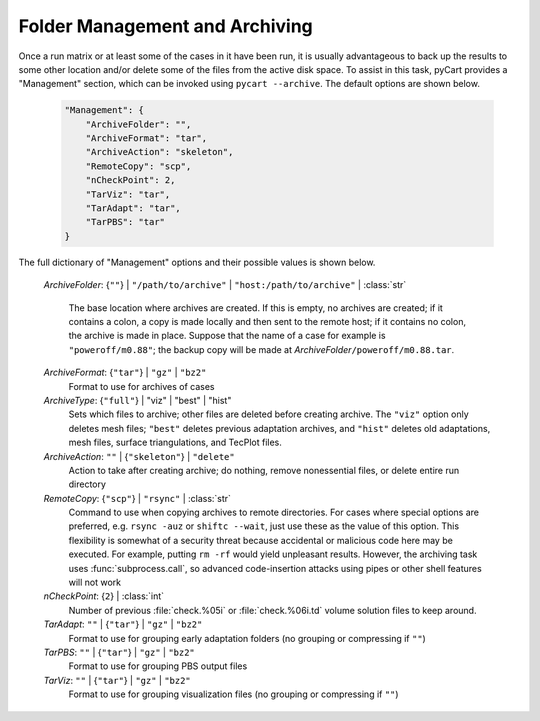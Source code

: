 
-------------------------------
Folder Management and Archiving
-------------------------------

Once a run matrix or at least some of the cases in it have been run, it is
usually advantageous to back up the results to some other location and/or delete
some of the files from the active disk space.  To assist in this task, pyCart
provides a "Management" section, which can be invoked using ``pycart
--archive``.  The default options are shown below.

    .. code-block:: javascript
    
        "Management": {
            "ArchiveFolder": "",
            "ArchiveFormat": "tar",
            "ArchiveAction": "skeleton",
            "RemoteCopy": "scp",
            "nCheckPoint": 2,
            "TarViz": "tar",
            "TarAdapt": "tar",
            "TarPBS": "tar"
        }
        
The full dictionary of "Management" options and their possible values is shown
below.

    *ArchiveFolder*: {``""``} | ``"/path/to/archive"`` | \
    ``"host:/path/to/archive"`` | :class:`str`
     
        The base location where archives are created.  If this is empty, no
        archives are created; if it contains a colon, a copy is made locally and
        then sent to the remote host; if it contains no colon, the archive is
        made in place.  Suppose that the name of a case for example is
        ``"poweroff/m0.88"``; the backup copy will be made at *ArchiveFolder*\
        ``/poweroff/m0.88.tar``.
        
    *ArchiveFormat*: {``"tar"``} | ``"gz"`` | ``"bz2"``
        Format to use for archives of cases
    
    *ArchiveType*: {``"full"``} | "viz" | "best" | "hist"
        Sets which files to archive; other files are deleted before creating
        archive.  The ``"viz"`` option only deletes mesh files; ``"best"``
        deletes previous adaptation archives, and ``"hist"`` deletes old
        adaptations, mesh files, surface triangulations, and TecPlot files.
        
    *ArchiveAction*: ``""`` | {``"skeleton"``} | ``"delete"``
        Action to take after creating archive; do nothing, remove nonessential
        files, or delete entire run directory
    
    *RemoteCopy*: {``"scp"``} | ``"rsync"`` | :class:`str`
        Command to use when copying archives to remote directories.  For cases
        where special options are preferred, e.g. ``rsync -auz`` or ``shiftc
        --wait``, just use these as the value of this option.  This flexibility
        is somewhat of a security threat because accidental or malicious code
        here may be executed.  For example, putting ``rm -rf`` would yield
        unpleasant results.  However, the archiving task uses
        :func:`subprocess.call`, so advanced code-insertion attacks using pipes
        or other shell features will not work
        
    *nCheckPoint*: {``2``} | :class:`int`
        Number of previous :file:`check.%05i` or :file:`check.%06i.td` volume
        solution files to keep around.
        
    *TarAdapt*: ``""`` | {``"tar"``} | ``"gz"`` | ``"bz2"``
        Format to use for grouping early adaptation folders (no grouping or
        compressing if ``""``)
        
    *TarPBS*: ``""`` | {``"tar"``} | ``"gz"`` | ``"bz2"``
        Format to use for grouping PBS output files
        
    *TarViz*: ``""`` | {``"tar"``} | ``"gz"`` | ``"bz2"``
        Format to use for grouping visualization files (no grouping or
        compressing if ``""``)
